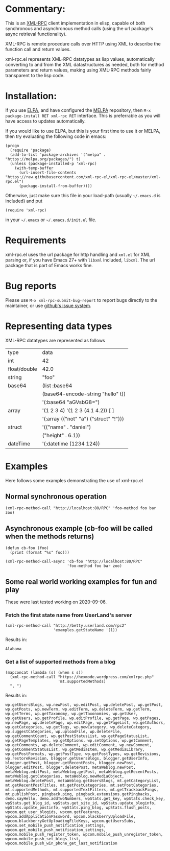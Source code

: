 [[https://stable.melpa.org/#/xml-rpc][file:https://stable.melpa.org/packages/xml-rpc-badge.svg]] [[https://melpa.org/#/xml-rpc][file:https://melpa.org/packages/xml-rpc-badge.svg]] [[https://github.com/xml-rpc-el/xml-rpc-el/actions][https://github.com/xml-rpc-el/xml-rpc-el/workflows/CI/badge.svg]]
* Commentary:

This is an [[http://xmlrpc.com/][XML-RPC]] client implementation in elisp, capable of both synchronous and asynchronous method calls (using the url package's async retrieval functionality).

XML-RPC is remote procedure calls over HTTP using XML to describe the function call and return values.

xml-rpc.el represents XML-RPC datatypes as lisp values, automatically converting to and from the XML datastructures as needed, both for method parameters and return values, making using XML-RPC methods fairly transparent to the lisp code.

* Installation:

If you use [[http://elpa.gnu.org/][ELPA]], and have configured the [[https://melpa.org/][MELPA]] repository, then =M-x package-install RET xml-rpc RET= interface. This is preferrable as you will have access to updates automatically.

If you would like to use ELPA, but this is your first time to use it or MELPA, then try evaluating the following code in emacs:
#+begin_src elisp
  (progn
    (require 'package)
    (add-to-list 'package-archives '("melpa" . "https://melpa.org/packages/") t)
    (unless (package-installed-p 'xml-rpc)
      (with-temp-buffer
        (url-insert-file-contents "https://raw.githubusercontent.com/xml-rpc-el/xml-rpc-el/master/xml-rpc.el")
        (package-install-from-buffer))))
#+end_src

Otherwise, just make sure this file in your load-path (usually =~/.emacs.d= is included) and put
#+begin_src elisp
(require 'xml-rpc) 
#+end_src
in your =~/.emacs= or =~/.emacs.d/init.el= file.

* Requirements

xml-rpc.el uses the url package for http handling and =xml.el= for XML parsing or, if you have Emacs 27+ with =libxml= included, =libxml=. The url package that is part of Emacs works fine.

* Bug reports

Please use =M-x xml-rpc-submit-bug-report= to report bugs directly to the maintainer, or use [[https://github.com/xml-rpc-el/xml-rpc-el/issues][github's issue system]].

* Representing data types
 XML-RPC datatypes are represented as follows

| type         | data                                   |
| int          | 42                                     |
| float/double | 42.0                                   |
| string       | "foo"                                  |
| base64       | (list :base64                          |
|              | (base64-encode-string "hello" t))      |
|              | '(:base64 "aGVsbG8=")                  |
| array        | '(1 2 3 4)   '(1 2 3 (4.1 4.2))  [ ]   |
|              | '(:array (("not" "a") ("struct" "!"))) |
| struct       | '(("name" . "daniel")                  |
|              | ("height" . 6.1))                      |
| dateTime     | '(:datetime (1234 124))                |


* Examples

Here follows some examples demonstrating the use of xml-rpc.el

** Normal synchronous operation
#+begin_src elisp
(xml-rpc-method-call "http://localhost:80/RPC" 'foo-method foo bar zoo)
#+end_src

** Asynchronous example (cb-foo will be called when the methods returns)
#+begin_src elisp
(defun cb-foo (foo)
  (print (format "%s" foo)))

(xml-rpc-method-call-async 'cb-foo "http://localhost:80/RPC"
                           'foo-method foo bar zoo)
#+end_src

** Some real world working examples for fun and play
These were last tested working on 2020-09-06.
*** Fetch the first state name from UserLand's server
#+begin_src elisp
  (xml-rpc-method-call "http://betty.userland.com/rpc2"
                       'examples.getStateName '(1))
#+end_src

Results in:

#+begin_example
Alabama
#+end_example

*** Get a list of supported methods from a blog
#+begin_src elisp
  (mapconcat (lambda (s) (when s s))
    (xml-rpc-method-call "https://hexmode.wordpress.com/xmlrpc.php"
                         'mt.supportedMethods)
    ", ")
#+end_src

Results in:
#+begin_example
wp.getUsersBlogs, wp.newPost, wp.editPost, wp.deletePost, wp.getPost, wp.getPosts, wp.newTerm, wp.editTerm, wp.deleteTerm, wp.getTerm, wp.getTerms, wp.getTaxonomy, wp.getTaxonomies, wp.getUser, wp.getUsers, wp.getProfile, wp.editProfile, wp.getPage, wp.getPages, wp.newPage, wp.deletePage, wp.editPage, wp.getPageList, wp.getAuthors, wp.getCategories, wp.getTags, wp.newCategory, wp.deleteCategory, wp.suggestCategories, wp.uploadFile, wp.deleteFile, wp.getCommentCount, wp.getPostStatusList, wp.getPageStatusList, wp.getPageTemplates, wp.getOptions, wp.setOptions, wp.getComment, wp.getComments, wp.deleteComment, wp.editComment, wp.newComment, wp.getCommentStatusList, wp.getMediaItem, wp.getMediaLibrary, wp.getPostFormats, wp.getPostType, wp.getPostTypes, wp.getRevisions, wp.restoreRevision, blogger.getUsersBlogs, blogger.getUserInfo, blogger.getPost, blogger.getRecentPosts, blogger.newPost, blogger.editPost, blogger.deletePost, metaWeblog.newPost, metaWeblog.editPost, metaWeblog.getPost, metaWeblog.getRecentPosts, metaWeblog.getCategories, metaWeblog.newMediaObject, metaWeblog.deletePost, metaWeblog.getUsersBlogs, mt.getCategoryList, mt.getRecentPostTitles, mt.getPostCategories, mt.setPostCategories, mt.supportedMethods, mt.supportedTextFilters, mt.getTrackbackPings, mt.publishPost, pingback.ping, pingback.extensions.getPingbacks, demo.sayHello, demo.addTwoNumbers, wpStats.get_key, wpStats.check_key, wpStats.get_blog_id, wpStats.get_site_id, wpStats.update_bloginfo, wpStats.update_postinfo, wpStats.ping_blog, wpStats.flush_posts, wpcom.get_user_blogids, wpcom.getFeatures, wpcom.addApplicationPassword, wpcom.blackberryUploadFile, wpcom.blackberryGetUploadingFileKeys, wpcom.getUsersSubs, wpcom.set_mobile_push_notification_settings, wpcom.get_mobile_push_notification_settings, wpcom.mobile_push_register_token, wpcom.mobile_push_unregister_token, wpcom.mobile_push_set_blogs_list, wpcom.mobile_push_win_phone_get_last_notification
#+end_example
